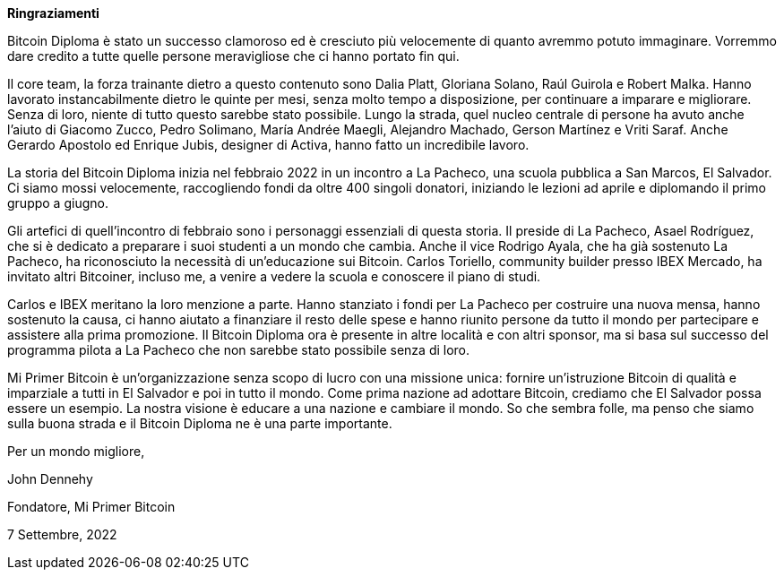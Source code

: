 **Ringraziamenti**

Bitcoin Diploma è stato un successo clamoroso ed è cresciuto più velocemente di quanto avremmo potuto immaginare. Vorremmo dare credito a tutte quelle persone meravigliose che ci hanno portato fin qui.

Il core team, la forza trainante dietro a questo contenuto sono Dalia Platt, Gloriana Solano, Raúl Guirola e Robert Malka. Hanno lavorato instancabilmente dietro le quinte per mesi, senza molto tempo a disposizione, per continuare a imparare e migliorare. Senza di loro, niente di tutto questo sarebbe stato possibile. Lungo la strada, quel nucleo centrale di persone ha avuto anche l'aiuto di Giacomo Zucco, Pedro Solimano, María Andrée Maegli, Alejandro Machado, Gerson Martínez e Vriti Saraf. Anche Gerardo Apostolo ed Enrique Jubis, designer di Activa, hanno fatto un incredibile lavoro.

La storia del Bitcoin Diploma inizia nel febbraio 2022 in un incontro a La Pacheco, una scuola pubblica a San Marcos, El Salvador. Ci siamo mossi velocemente, raccogliendo fondi da oltre 400 singoli donatori, iniziando le lezioni ad aprile e diplomando il primo gruppo a giugno.

Gli artefici di quell'incontro di febbraio sono i personaggi essenziali di questa storia. Il preside di La Pacheco, Asael Rodríguez, che si è dedicato a preparare i suoi studenti a un mondo che cambia. Anche il vice Rodrigo Ayala, che ha già sostenuto La Pacheco, ha riconosciuto la necessità di un'educazione sui Bitcoin. Carlos Toriello, community builder presso IBEX Mercado, ha invitato altri Bitcoiner, incluso me, a venire a vedere la scuola e conoscere il piano di studi.

Carlos e IBEX meritano la loro menzione a parte. Hanno stanziato i fondi per La Pacheco per costruire una nuova mensa, hanno sostenuto la causa, ci hanno aiutato a finanziare il resto delle spese e hanno riunito persone da tutto il mondo per partecipare e assistere alla prima promozione. Il Bitcoin Diploma ora è presente in altre località e con altri sponsor, ma si basa sul successo del programma pilota a La Pacheco che non sarebbe stato possibile senza di loro.

Mi Primer Bitcoin è un'organizzazione senza scopo di lucro con una missione unica: fornire un'istruzione Bitcoin di qualità e imparziale a tutti in El Salvador e poi in tutto il mondo. Come prima nazione ad adottare Bitcoin, crediamo che El Salvador possa essere un esempio. La nostra visione è educare a una nazione e cambiare il mondo. So che sembra folle, ma penso che siamo sulla buona strada e il Bitcoin Diploma ne è una parte importante.

Per un mondo migliore,

John Dennehy

Fondatore, Mi Primer Bitcoin

7 Settembre, 2022
